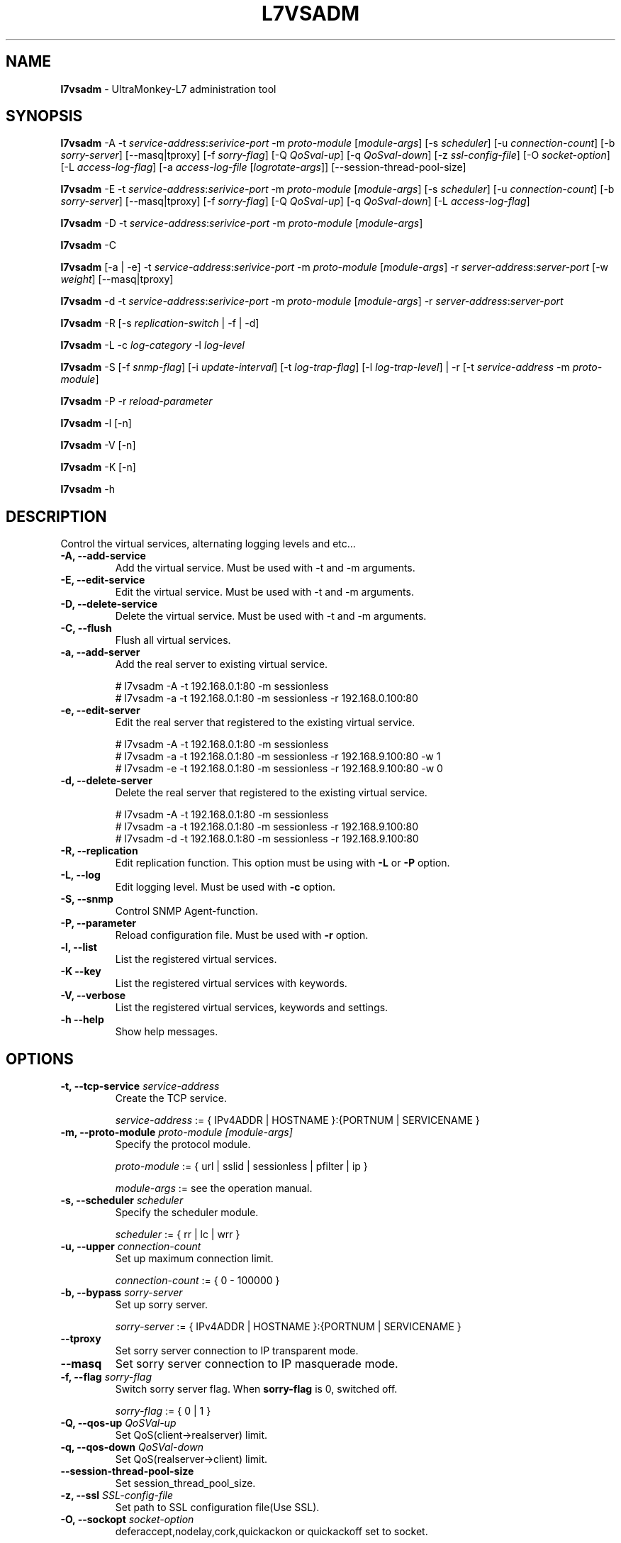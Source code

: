.TH L7VSADM 8 "26 Jul 2013" "UltraMonkey-L7"
.SH NAME
.B l7vsadm
\- UltraMonkey-L7 administration tool
.SH SYNOPSIS
.B l7vsadm
\-A \-t \fIservice\-address\fR:\fIserivice\-port\fR \-m \fIproto\-module\fR [\fImodule\-args\fR] [\-s \fIscheduler\fR] [\-u \fIconnection\-count\fR] [\-b \fIsorry\-server\fR] [\-\-masq|tproxy] [\-f \fIsorry\-flag\fR] [\-Q \fIQoSval\-up\fR] [\-q \fIQoSval\-down\fR] [\-z \fIssl\-config\-file\fR] [\-O \fIsocket\-option\fR] [\-L \fIaccess\-log\-flag\fR] [\-a \fIaccess\-log\-file\fR [\fIlogrotate-args\fR]] [\-\-session\-thread\-pool\-size]

.B l7vsadm
\-E \-t \fIservice\-address\fR:\fIserivice\-port\fR \-m \fIproto\-module\fR [\fImodule\-args\fR] [\-s \fIscheduler\fR] [\-u \fIconnection\-count\fR] [\-b \fIsorry\-server\fR] [\-\-masq|tproxy] [\-f \fIsorry\-flag\fR] [\-Q \fIQoSval\-up\fR] [\-q \fIQoSval\-down\fR] [\-L \fIaccess\-log\-flag\fR]

.B l7vsadm
\-D \-t \fIservice\-address\fR:\fIserivice\-port\fR  \-m \fIproto\-module\fR [\fImodule\-args\fR]

.B l7vsadm
\-C

.B l7vsadm
[\-a | \-e] -t \fIservice\-address\fR:\fIserivice\-port\fR  \-m \fIproto\-module\fR [\fImodule\-args\fR] \-r \fIserver\-address\fR:\fIserver\-port\fR  [\-w \fIweight\fR] [\-\-masq|tproxy]

.B l7vsadm
\-d \-t \fIservice\-address\fR:\fIserivice\-port\fR  \-m \fIproto\-module\fR [\fImodule\-args\fR] \-r \fIserver\-address\fR:\fIserver\-port\fR 

.B l7vsadm
\-R [\-s \fIreplication\-switch\fR | \-f | \-d]

.B l7vsadm
\-L \-c \fIlog\-category\fR \-l \fIlog\-level\fR

.B l7vsadm
\-S [\-f \fIsnmp\-flag\fR] [\-i \fIupdate\-interval\fR] [\-t \fIlog\-trap\-flag\fR] [\-l \fIlog\-trap\-level\fR] | \-r [\-t \fIservice\-address\fR \-m \fIproto\-module\fR]

.B l7vsadm
\-P \-r \fIreload\-parameter\fR

.B l7vsadm
\-l [\-n]

.B l7vsadm
\-V [\-n]

.B l7vsadm
\-K [\-n]

.B l7vsadm
\-h

.SH DESCRIPTION
Control the virtual services, alternating logging levels and etc...

.TP
.B "\-A, \-\-add\-service"
Add the virtual service. Must be used with \-t and \-m arguments.

.TP
.B "\-E, \-\-edit\-service"
Edit the virtual service. Must be used with \-t and \-m arguments.

.TP
.B "\-D, \-\-delete\-service"
Delete the virtual service. Must be used with \-t and \-m arguments.

.TP
.B "\-C, \-\-flush"
Flush all virtual services.

.TP
.B "\-a, \-\-add\-server"
Add the real server to existing virtual service. 

.br 
# l7vsadm -A -t 192.168.0.1:80 -m sessionless
.br 
# l7vsadm -a -t 192.168.0.1:80 -m sessionless -r 192.168.0.100:80 

.TP
.B "\-e, \-\-edit\-server"
Edit the real server that registered to the existing virtual service.

.br
# l7vsadm -A -t 192.168.0.1:80 -m sessionless
.br
# l7vsadm -a -t 192.168.0.1:80 -m sessionless -r 192.168.9.100:80 -w 1
.br
# l7vsadm -e -t 192.168.0.1:80 -m sessionless -r 192.168.9.100:80 -w 0

.TP
.B "\-d, \-\-delete\-server"
Delete the real server that registered to the existing virtual service.

.br
# l7vsadm -A -t 192.168.0.1:80 -m sessionless
.br
# l7vsadm -a -t 192.168.0.1:80 -m sessionless -r 192.168.9.100:80
.br
# l7vsadm -d -t 192.168.0.1:80 -m sessionless -r 192.168.9.100:80


.TP
.B "\-R, \-\-replication"
Edit replication function. This option must be using with \fB\-L\fR or \fB\-P\fR option.

.TP
.B "\-L, \-\-log"
Edit logging level. Must be used with \fB\-c\fR option.

.TP
.B "\-S, \-\-snmp"
Control SNMP Agent-function.

.TP
.B "\-P, \-\-parameter"
Reload configuration file. Must be used with \fB\-r\fR option.

.TP
.B \-l, \-\-list
List the registered virtual services.

.TP
.B \-K \-\-key
List the registered virtual services with keywords.

.TP
.B \-V, \-\-verbose
List the registered virtual services, keywords and settings.


.TP
.B \-h \-\-help
Show help messages.


.SH OPTIONS

.TP
.B "\-t, \-\-tcp\-service \fIservice\-address\fR"
Create the TCP service. 

.br
\fIservice\-address\fR := { IPv4ADDR | HOSTNAME }:{PORTNUM | SERVICENAME }


.TP
.B "\-m, \-\-proto\-module \fIproto\-module\fR \fI[module\-args]\fR"
Specify the protocol module.

.br
\fIproto\-module\fR := { url | sslid | sessionless | pfilter | ip }

.br 
\fImodule\-args\fR := see the operation manual.

.TP
.B "\-s, \-\-scheduler \fIscheduler\fR"
Specify the scheduler module.

.br
\fIscheduler\fR := { rr | lc | wrr }

.TP
.B "\-u, \-\-upper \fIconnection\-count\fR"
Set up maximum connection limit.

.br
\fIconnection\-count\fR := { 0 - 100000 }

.TP
.B "\-b, \-\-bypass \fIsorry\-server\fR"
Set up sorry server.

.br
\fIsorry\-server\fR := { IPv4ADDR | HOSTNAME }:{PORTNUM | SERVICENAME }

.TP
.B "\-\-tproxy"
Set sorry server connection to IP transparent mode.

.TP
.B "\-\-masq"
Set sorry server connection to IP masquerade mode.

.TP
.B "\-f, \-\-flag \fIsorry\-flag\fR"
Switch sorry server flag. When \fBsorry\-flag\fR is 0, switched off.

.br
\fIsorry\-flag\fR := { 0 | 1 }

.TP
.B "\-Q, \-\-qos\-up \fIQoSVal\-up\fR"
Set QoS(client->realserver) limit.

.TP
.B "\-q, \-\-qos\-down \fIQoSVal\-down\fR"
Set QoS(realserver->client) limit.

.TP
.B "\-\-session\-thread\-pool\-size"
Set session_thread_pool_size.

.TP
.B "\-z, \-\-ssl \fISSL\-config\-file\fR"
Set path to SSL configuration file(Use SSL).

.TP
.B "\-O, \-\-sockopt \fIsocket\-option\fR"
deferaccept,nodelay,cork,quickackon or quickackoff set to socket.

.br
\fIsocket\-option\fR := see the operation manual.

.TP
.B "\-L, \-\-access\-log \fIaccess\-log\-flag\fR"
Switch access log mode. When \fIaccess\-log\-flag\fR is 1 output log.

.br
\fIaccess\-log\-flag\fR := { 0(none) | 1(output) }

.TP
.B "\-a, \-\-access\-log\-name \fIaccess\-log\-file\fR \fI[logrotate\-args]\fR"
Set access\-log file name.

.br
\fIaccess\-log\-file\fR := /path/to/access\-log\-file

.br
\fIlogrotate\-args\fR := see the operation manual.

.TP
.B "\-r, \-\-real\-server \fIserver\-address\fR"
Specify the real server.

.br
\fIreal\-server\fR := { IPv4ADDR | HOSTNAME }:{PORTNUM | SERVICENAME }

.TP
.B "\-w, \-\-weight \fIweight\fR"
Set up weight value.

.TP
.B "\-\-tproxy"
Set real server connection to IP transparent mode.

.TP
.B "\-\-masq"
Set real server connection to IP masquerade mode.

.TP
.B "\-s, \-\-switch \fIreplication\-switch\fR"
Switch replication system.

.br
\fIreplication\-switch\fR := { start | stop }


.TP
.B "\-f, \-\-force"
Run force replication.

.TP
.B "\-d, \-\-dump"
Dump replication data area.

.TP
.B "\-c, \-\-category \fIlog\-category\fR"
Specify target log category.

.br
\fIlog\-category\fR := { l7vsd_network | l7vsd_network.bandwidth | l7vsd_network.num_connection | l7vsd_network.qos | l7vsd_virtual_service | l7vsd_real_server | l7vsd_real_server.balancing | l7vsd_sorry_server | l7vsd_replication | l7vsd_start_stop | l7vsd_system | l7vsd_system.memory | l7vsd_system.socket | l7vsd_system.signal | l7vsd_environment | l7vsd_environment.parameter | l7vsd_logger | l7vsd_parameter | l7vsd_event | l7vsd_schedule | l7vsd_program | l7vsd_protocol | l7vsd_module | all }

.TP
.B -l, \-\-level \fIlevel\fR
Specify logging level.

.br
\fIlevel\fR := { fatal | error | warn | info | debug }

.TP
.B "\-r, \-\-reload \fIreload\-parameter\fR"

Reload configuration file.

.br
\fIreload\-parameter\fR := { all | replication | logger }

.TP
.B "\-n, \-\-numeric"
Don't resolve hostname and service name when listing the virtual services and real server.

.TP
.B "\-f, \-\-flag \fIsnmp\-flag\fR"
Start or stop snmp function.

.br
\fIsnmp\-flag\fR := { 0(off) | 1(on) }

.TP
.B "\-i, \-\-interval \fIupdate\-interval\fR"
Set collect snmp cache collect interval(s).

.TP
.B "\-t, \-\-logtrap \fIlog\-trap\-flag\fR"
Start or stop log trap function.

.br
\fIlog\-trap\-flag\fR := { 0(off) | 1(on) }

.TP
.B "\-l, \-\-logtraplevel \fIlog\-trap\-level\fR"
Set log trap level for snmp.

.br
\fIlog\-trap\-level\fR := { 0(off) | 1(on) }

.TP
.B "\-r, \-\-refresh"
Clear statistic info for snmp.

.SH SEE ALSO
.BR l7vsd (8)

.SH AUTHOR
UltraMonkey-L7 Project team <ultramonkey-l7-users@lists.sourceforge.jp>
